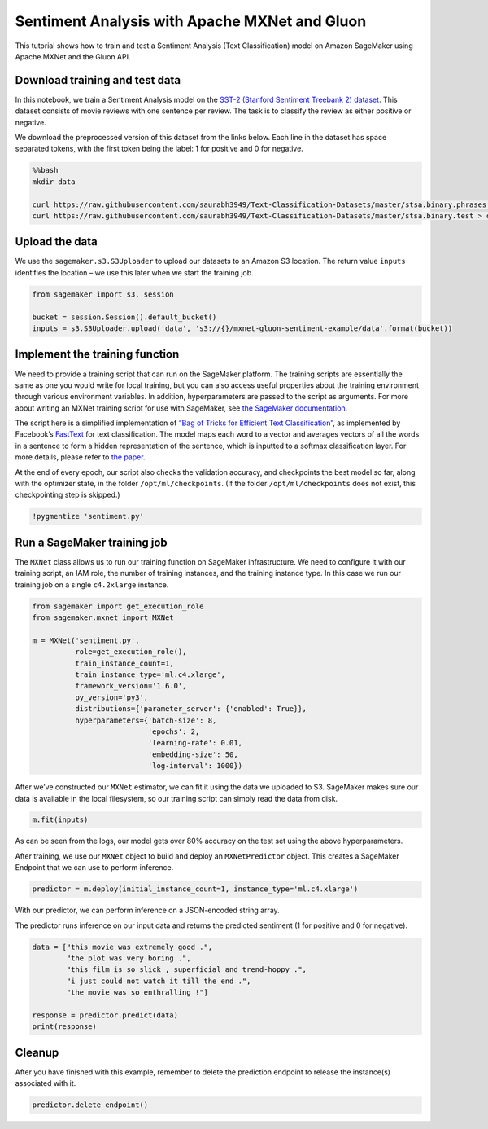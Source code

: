 Sentiment Analysis with Apache MXNet and Gluon
==============================================

This tutorial shows how to train and test a Sentiment Analysis (Text
Classification) model on Amazon SageMaker using Apache MXNet and the
Gluon API.

Download training and test data
-------------------------------

In this notebook, we train a Sentiment Analysis model on the `SST-2
(Stanford Sentiment Treebank 2)
dataset <https://nlp.stanford.edu/sentiment/index.html>`__. This dataset
consists of movie reviews with one sentence per review. The task is to
classify the review as either positive or negative.

We download the preprocessed version of this dataset from the links
below. Each line in the dataset has space separated tokens, with the
first token being the label: 1 for positive and 0 for negative.

.. code:: bash

    %%bash
    mkdir data
    
    curl https://raw.githubusercontent.com/saurabh3949/Text-Classification-Datasets/master/stsa.binary.phrases.train > data/train
    curl https://raw.githubusercontent.com/saurabh3949/Text-Classification-Datasets/master/stsa.binary.test > data/test 

Upload the data
---------------

We use the ``sagemaker.s3.S3Uploader`` to upload our datasets to an
Amazon S3 location. The return value ``inputs`` identifies the location
– we use this later when we start the training job.

.. code:: ipython3

    from sagemaker import s3, session
    
    bucket = session.Session().default_bucket()
    inputs = s3.S3Uploader.upload('data', 's3://{}/mxnet-gluon-sentiment-example/data'.format(bucket))

Implement the training function
-------------------------------

We need to provide a training script that can run on the SageMaker
platform. The training scripts are essentially the same as one you would
write for local training, but you can also access useful properties
about the training environment through various environment variables. In
addition, hyperparameters are passed to the script as arguments. For
more about writing an MXNet training script for use with SageMaker, see
`the SageMaker
documentation <https://sagemaker.readthedocs.io/en/stable/using_mxnet.html#prepare-an-mxnet-training-script>`__.

The script here is a simplified implementation of `“Bag of Tricks for
Efficient Text Classification” <https://arxiv.org/abs/1607.01759>`__, as
implemented by Facebook’s
`FastText <https://github.com/facebookresearch/fastText/>`__ for text
classification. The model maps each word to a vector and averages
vectors of all the words in a sentence to form a hidden representation
of the sentence, which is inputted to a softmax classification layer.
For more details, please refer to `the
paper <https://arxiv.org/abs/1607.01759>`__.

At the end of every epoch, our script also checks the validation
accuracy, and checkpoints the best model so far, along with the
optimizer state, in the folder ``/opt/ml/checkpoints``. (If the folder
``/opt/ml/checkpoints`` does not exist, this checkpointing step is
skipped.)

.. code:: ipython3

    !pygmentize 'sentiment.py'

Run a SageMaker training job
----------------------------

The ``MXNet`` class allows us to run our training function on SageMaker
infrastructure. We need to configure it with our training script, an IAM
role, the number of training instances, and the training instance type.
In this case we run our training job on a single ``c4.2xlarge``
instance.

.. code:: ipython3

    from sagemaker import get_execution_role
    from sagemaker.mxnet import MXNet
    
    m = MXNet('sentiment.py',
              role=get_execution_role(),
              train_instance_count=1,
              train_instance_type='ml.c4.xlarge',
              framework_version='1.6.0',
              py_version='py3',
              distributions={'parameter_server': {'enabled': True}},
              hyperparameters={'batch-size': 8,
                               'epochs': 2,
                               'learning-rate': 0.01,
                               'embedding-size': 50, 
                               'log-interval': 1000})

After we’ve constructed our ``MXNet`` estimator, we can fit it using the
data we uploaded to S3. SageMaker makes sure our data is available in
the local filesystem, so our training script can simply read the data
from disk.

.. code:: ipython3

    m.fit(inputs)

As can be seen from the logs, our model gets over 80% accuracy on the
test set using the above hyperparameters.

After training, we use our ``MXNet`` object to build and deploy an
``MXNetPredictor`` object. This creates a SageMaker Endpoint that we can
use to perform inference.

.. code:: ipython3

    predictor = m.deploy(initial_instance_count=1, instance_type='ml.c4.xlarge')

With our predictor, we can perform inference on a JSON-encoded string
array.

The predictor runs inference on our input data and returns the predicted
sentiment (1 for positive and 0 for negative).

.. code:: ipython3

    data = ["this movie was extremely good .",
            "the plot was very boring .",
            "this film is so slick , superficial and trend-hoppy .",
            "i just could not watch it till the end .",
            "the movie was so enthralling !"]
    
    response = predictor.predict(data)
    print(response)

Cleanup
-------

After you have finished with this example, remember to delete the
prediction endpoint to release the instance(s) associated with it.

.. code:: ipython3

    predictor.delete_endpoint()
